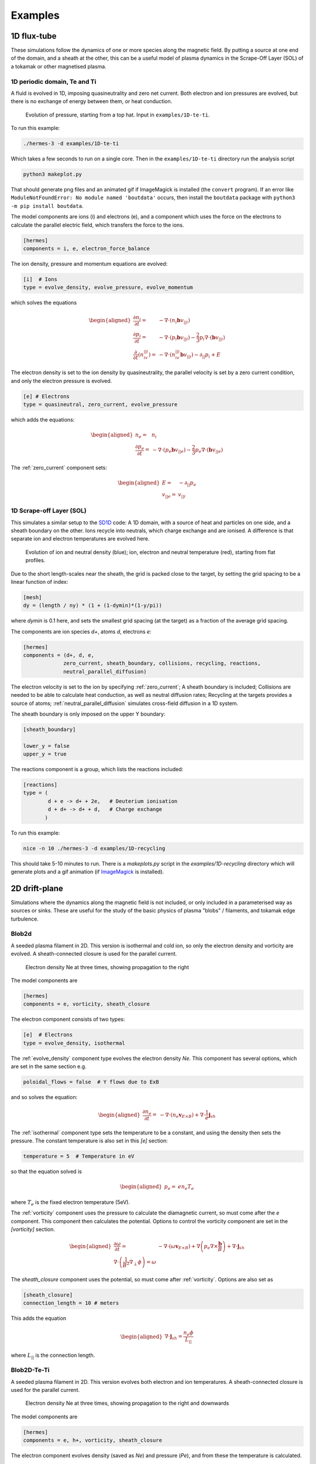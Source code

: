 .. _sec-examples:

Examples
========


1D flux-tube
------------

These simulations follow the dynamics of one or more species along the
magnetic field. By putting a source at one end of the domain, and a
sheath at the other, this can be a useful model of plasma dynamics in
the Scrape-Off Layer (SOL) of a tokamak or other magnetised plasma.

1D periodic domain, Te and Ti
~~~~~~~~~~~~~~~~~~~~~~~~~~~~~

A fluid is evolved in 1D, imposing quasineutrality and zero net current.
Both electron and ion pressures are evolved, but there is no exchange
of energy between them, or heat conduction.

.. figure:: figs/1d_te_ti.*
   :name: 1d_te_ti
   :alt:
   :width: 60%
   
   Evolution of pressure, starting from a top hat. Input in ``examples/1D-te-ti``.

To run this example:

.. code-block:: bash

   ./hermes-3 -d examples/1D-te-ti

Which takes a few seconds to run on a single core. Then in the
``examples/1D-te-ti`` directory run the analysis script

.. code-block:: bash

   python3 makeplot.py

That should generate png files and an animated gif if ImageMagick is
installed (the ``convert`` program). If an error like
``ModuleNotFoundError: No module named 'boutdata'`` occurs, then
install the ``boutdata`` package with ``python3 -m pip install
boutdata``.

The model components are ions (i) and electrons (e), and a component
which uses the force on the electrons to calculate the parallel electric field,
which transfers the force to the ions.

.. code-block:: ini

   [hermes]
   components = i, e, electron_force_balance


The ion density, pressure and momentum equations are evolved:

.. code-block:: ini

   [i]  # Ions
   type = evolve_density, evolve_pressure, evolve_momentum

which solves the equations

.. math::

   \begin{aligned}
   \frac{\partial n_i}{\partial t} =& -\nabla\cdot\left(n_i\mathbf{b}v_{||i}\right) \\
   \frac{\partial p_i}{\partial t} =& -\nabla\cdot\left(p_i\mathbf{b}v_{||i}\right) - \frac{2}{3}p_i\nabla\cdot\left(\mathbf{b}v_{||i}\right) \\
   \frac{\partial}{\partial t}\left(n_iv_{||i}\right) =& -\nabla\cdot\left(n_iv_{||i} \mathbf{b}v_{||i}\right) - \partial_{||}p_i + E
   \end{aligned}

The electron density is set to the ion density by quasineutrality, the
parallel velocity is set by a zero current condition, and only the
electron pressure is evolved.

.. code-block:: ini

   [e] # Electrons
   type = quasineutral, zero_current, evolve_pressure

which adds the equations:

.. math::

   \begin{aligned}
   n_e =& n_i \\
   \frac{\partial p_e}{\partial t} =& -\nabla\cdot\left(p_e\mathbf{b}v_{||e}\right) - \frac{2}{3}p_e\nabla\cdot\left(\mathbf{b}v_{||e}\right)
   \end{aligned}

The :ref:`zero_current` component sets:

.. math::

   \begin{aligned}
   E =& -\partial_{||}p_e \\
   v_{||e} =& v_{||i}
   \end{aligned}

1D Scrape-off Layer (SOL)
~~~~~~~~~~~~~~~~~~~~~~~~~

This simulates a similar setup to the `SD1D
<https://github.com/boutproject/SD1D/>`_ code: A 1D domain, with a
source of heat and particles on one side, and a sheath boundary on the
other. Ions recycle into neutrals, which charge exchange and are
ionised.  A difference is that separate ion and electron temperatures
are evolved here.

.. figure:: figs/1d_recycling.*
   :name: 1d_recycling
   :alt:
   :width: 60%

   Evolution of ion and neutral density (blue); ion, electron and
   neutral temperature (red), starting from flat profiles.

Due to the short length-scales near the sheath, the grid is packed
close to the target, by setting the grid spacing to be a linear
function of index:

.. code-block:: ini

   [mesh]
   dy = (length / ny) * (1 + (1-dymin)*(1-y/pi))

where `dymin` is 0.1 here, and sets the smallest grid spacing (at the
target) as a fraction of the average grid spacing.

The components are ion species `d+`, atoms `d`, electrons `e`:

.. code-block:: ini

   [hermes]
   components = (d+, d, e,
                zero_current, sheath_boundary, collisions, recycling, reactions,
                neutral_parallel_diffusion)

The electron velocity is set to the ion by specifying :ref:`zero_current`;
A sheath boundary is included; Collisions are needed to be able to calculate
heat conduction, as well as neutral diffusion rates; Recycling at the targets
provides a source of atoms; :ref:`neutral_parallel_diffusion` simulates cross-field
diffusion in a 1D system.

The sheath boundary is only imposed on the upper Y boundary:

.. code-block:: ini

   [sheath_boundary]

   lower_y = false
   upper_y = true

The reactions component is a group, which lists the reactions included:

.. code-block:: ini

   [reactions]
   type = (
           d + e -> d+ + 2e,   # Deuterium ionisation
           d + d+ -> d+ + d,   # Charge exchange
          )

To run this example:

.. code-block:: bash

   nice -n 10 ./hermes-3 -d examples/1D-recycling

This should take 5-10 minutes to run. There is a `makeplots.py` script in the
`examples/1D-recycling` directory which will generate plots and a gif animation
(if `ImageMagick <https://imagemagick.org/index.php>`_ is installed).

2D drift-plane
--------------

Simulations where the dynamics along the magnetic field is not
included, or only included in a parameterised way as sources or
sinks. These are useful for the study of the basic physics of plasma
"blobs" / filaments, and tokamak edge turbulence.

.. _Blob2d:

Blob2d
~~~~~~

A seeded plasma filament in 2D. This version is isothermal and cold ion,
so only the electron density and vorticity are evolved. A sheath-connected
closure is used for the parallel current.

.. figure:: figs/blob2d.png
   :name: fig-blob2d
   :alt:
   :scale: 50
   
   Electron density Ne at three times, showing propagation to the right

The model components are

.. code-block:: ini

   [hermes]
   components = e, vorticity, sheath_closure

The electron component consists of two types:

.. code-block:: ini

   [e]  # Electrons
   type = evolve_density, isothermal


The :ref:`evolve_density` component type evolves the electron density `Ne`. This component
has several options, which are set in the same section e.g.

.. code-block:: ini

   poloidal_flows = false  # Y flows due to ExB

and so solves the equation:

.. math::

   \begin{aligned}
   \frac{\partial n_e}{\partial t} =& - \nabla\cdot\left(n_e\mathbf{v}_{E\times B}\right) + \nabla\cdot{\frac{1}{e}\mathbf{j}_{sh}}
   \end{aligned}

The :ref:`isothermal` component type sets the temperature to be a constant, and using
the density then sets the pressure. The constant temperature is also
set in this `[e]` section:

.. code-block:: ini

   temperature = 5  # Temperature in eV

so that the equation solved is

.. math::

   \begin{aligned}
   p_e =& e n_e T_e
   \end{aligned}

where :math:`T_e` is the fixed electron temperature (5eV).

The :ref:`vorticity` component uses the pressure to calculate the diamagnetic current,
so must come after the `e` component. This component then calculates the potential.
Options to control the vorticity component are set in the `[vorticity]` section.

.. math::

   \begin{aligned}
   \frac{\partial \omega}{\partial t} =& - \nabla\cdot\left(\omega\mathbf{v}_{E\times B}\right) + \nabla\left(p_e\nabla\times\frac{\mathbf{b}}{B}\right) + \nabla\cdot\mathbf{j}_{sh} \\
   \nabla\cdot\left(\frac{1}{B^2}\nabla_\perp\phi\right) = \omega
   \end{aligned}

The `sheath_closure` component uses the potential, so must come after :ref:`vorticity`.
Options are also set as

.. code-block:: ini

   [sheath_closure]
   connection_length = 10 # meters

This adds the equation

.. math::

   \begin{aligned}
   \nabla\cdot{\mathbf{j}_{sh}} = \frac{n_e\phi}{L_{||}}
   \end{aligned}

where :math:`L_{||}` is the connection length.

.. _Blob2d-Te-Ti:

Blob2D-Te-Ti
~~~~~~~~~~~~

A seeded plasma filament in 2D. This version evolves both electron and
ion temperatures. A sheath-connected closure is used for the parallel
current.

.. figure:: figs/blob2d-te-ti.png
   :name: fig-blob2d-te-ti
   :alt:
   :scale: 50
   
   Electron density Ne at three times, showing propagation to the right and downwards

The model components are

.. code-block:: ini

   [hermes]
   components = e, h+, vorticity, sheath_closure


The electron component evolves density (saved as `Ne`) and pressure
(`Pe`), and from these the temperature is calculated.

.. code-block:: ini

   [e]
   type = evolve_density, evolve_pressure


The ion component sets the ion density from the electron density, by
using the quasineutrality of the plasma; the ion pressure (`Ph+`) is evolved.

.. code-block:: ini
   
   [h+]
   type = quasineutral, evolve_pressure

The equations this solves are similar to the previous :ref:`Blob2d` case, except
now there are pressure equations for both ions and electrons:

.. math::

   \begin{aligned}
   \frac{\partial n_e}{\partial t} =& - \nabla\cdot\left(n_e\mathbf{v}_{E\times B}\right) + \nabla\cdot{\frac{1}{e}\mathbf{j}_{sh}} \\
   \frac{\partial p_e}{\partial t} =& - \nabla\cdot\left(p_e\mathbf{v}_{E\times B}\right) - \gamma_e p_e c_s \\
   n_{h+} =& n_e \\
   \frac{\partial p_{h+}}{\partial t} =& - \nabla\cdot\left(p_{h+}\mathbf{v}_{E\times B}\right) \\
   \frac{\partial \omega}{\partial t} =& - \nabla\cdot\left(\omega\mathbf{v}_{E\times B}\right) + \nabla\left[\left(p_e + p_{h+}\right)\nabla\times\frac{\mathbf{b}}{B}\right] + \nabla\cdot\mathbf{j}_{sh} \\
   \nabla\cdot\left[\frac{1}{B^2}\nabla_\perp\left(\phi + p_{h+}\right)\right] =& \omega \\
   \nabla\cdot{\mathbf{j}_{sh}} =& \frac{n_e\phi}{L_{||}}
   \end{aligned}

2D-drift-plane-turbulence-te-ti
~~~~~~~~~~~~~~~~~~~~~~~~~~~~~~~

A 2D turbulence simulation, similar to the :ref:`Blob2d-Te-Ti` case, but with
extra source and sink terms, so that a statistical steady state of
source-driven turbulence can be reached.

The model components are

.. code-block:: ini

   [hermes]
   components = e, h+, vorticity, sheath_closure


The electron component evolves density (saved as `Ne`) and pressure
(`Pe`), and from these the temperature is calculated.

.. code-block:: ini

   [e]
   type = evolve_density, evolve_pressure


The ion component sets the ion density from the electron density, by
using the quasineutrality of the plasma; the ion pressure (`Ph+`) is evolved.

.. code-block:: ini

   [h+]
   type = quasineutral, evolve_pressure

The sheath closure now specifies that additional sink terms should be added

.. code-block:: ini

    [sheath_closure]
    connection_length = 50 # meters
    potential_offset = 0.0  # Potential at which sheath current is zero
    sinks = true

and radially localised sources are added in the `[Ne]`, `[Pe]`, and `[Ph+]`
sections.

The equations this solves are the same as the previous
:ref:`Blob2d-Te-Ti` case, except wih extra source and sink terms. In
SI units (except temperatures in eV) the equations are:

.. math::

   \begin{aligned}
   p_\mathrm{total} =& \sum_a e n_a T_a \\
   \rho_\mathrm{total} =& \sum_a A_a m_p n_a \\
   c_s =& \sqrt{\frac{p_\mathrm{total}}{\rho_\mathrm{total}}} \\
   \frac{\partial n_e}{\partial t} =& - \nabla\cdot\left(n_e\mathbf{v}_{E\times B}\right) + \nabla\cdot{\frac{1}{e}\mathbf{j}_{sh}} - \frac{n_e c_s}{L_{||}} + S_n \\
   \frac{\partial p_e}{\partial t} =& - \nabla\cdot\left(p_e\mathbf{v}_{E\times B}\right) - \frac{\gamma_e p_e c_s}{L_{||}} + S_{p_e} \\
   n_{h+} =& n_e \\
   \frac{\partial p_{h+}}{\partial t} =& - \nabla\cdot\left(p_{h+}\mathbf{v}_{E\times B}\right) - \frac{\gamma_i p_{h+} c_s}{L_{||}} + S_{p_{h+}} \\
   \frac{\partial \omega}{\partial t} =& - \nabla\cdot\left(\omega\mathbf{v}_{E\times B}\right) + \nabla\cdot\left[\left(p_e + p_{h+}\right)\nabla\times\frac{\mathbf{b}}{B}\right] + \nabla\cdot\mathbf{j}_{sh} \\
   \nabla\cdot\left[\frac{\overline{A}m_p}{B^2}\left(\overline{n}\nabla_\perp\phi + \nabla_\perp p_{h+}\right)\right] =& \omega \\
   \nabla\cdot{\mathbf{j}_{sh}} =& \frac{e n_e \overline{c_s} \phi}{\overline{T} L_{||}} \\
   \mathbf{v}_{E\times B} =& \frac{\mathbf{B}\times\nabla\phi}{B^2}
   \end{aligned}

Where :math:`\overline{T}` and :math:`\overline{n}` are the reference
temperature (units of eV) and density (in units of :math:`m^{-3}`)
used for normalisation. :math:`\overline{c_s} = \sqrt{e\overline{T} /
m_p}` is the reference sound speed, where :math:`m_p` is the proton
mass. The mean ion atomic mass :math:`\overline{A}` is set to 1 here.

These reference values enter into the sheath current
:math:`\mathbf{j}_{sh}` because that is a simplified, linearised form
of the full expression. Likewise the vorticity (:math:`\omega`)
equation used the Boussinesq approximation to simplify the
polarisation current term, leading to constant reference values being
used.

The sheath heat transmission coefficients default to :math:`\gamma_e = 6.5` and
:math:`\gamma_i = 2.0` (:math:`\gamma_i` as suggested in Stangeby's textbook
between equations (2.92) and (2.93)). Note the sinks in may not be correct or
the best choices, especially for cases with multiple ion species; they were
chosen as being simple to implement by John Omotani in May 2022.


2D axisymmetric tokamak
-----------------------

These are transport simulations, where the cross-field transport is given
by diffusion, and fluid-like equations are used for the parallel dynamics
(as in the 1D flux tube cases).

The input settings (in BOUT.inp) are set to read the grid from a file `tokamak.nc`.
This is linked to a default file `compass-36x48.grd.nc`, a COMPASS-like lower single
null tokamak equilibrium. Due to the way that BOUT++ uses communications between
processors to implement branch cuts, these simulations require a multiple of 6 processors.
You don't usually need 6 physical cores to run these cases, if MPI over-subscription
is enabled.

heat-transport
~~~~~~~~~~~~~~

In `examples/tokamak/heat-transport`, this evolves only electron pressure with
a fixed density. It combines cross-field diffusion with parallel heat conduction
and a sheath boundary condition.

To run this simulation with the default inputs requires (at least)
6 processors because it is a single-null tokamak grid.
From the build directory:

.. code-block:: bash

   cd examples/tokamak
   mpirun -np 6 ../../hermes-3 -d heat-transport

That will read the grid from `tokamak.nc`, which by default links to
the `compass-36x48.grd.nc` file.

The components of the model are given in `heat-transport/BOUT.inp`:

.. code-block:: ini

   [hermes]
   components = e, h+, collisions, sheath_boundary_simple

We have two species, electrons and hydrogen ions, and add collisions
between them and a simple sheath boundary condition.

The electrons have the following components to fix the density,
evolve the pressure, and include anomalous cross-field diffusion:

.. code-block:: ini

   [e]
   type = fixed_density, evolve_pressure, anomalous_diffusion

The `fixed_density` takes these options:

.. code-block:: ini

   AA = 1/1836
   charge = -1
   density = 1e18 # Fixed density [m^-3]

so in this simulation the electron density is a uniform and constant value.
If desired, that density can be made a function of space (`x` and `y` coordinates).

The `evolve_pressure` component has thermal conduction enabled, and outputs
extra diagnostics i.e. the temperature `Te`:

.. code-block:: ini

   thermal_conduction = true   # Spitzer parallel heat conduction
   diagnose = true   # Output additional diagnostics

There are other options that can be set to modify the behavior,
such as setting `kappa_limit_alpha` to a value between 0 and 1 to impose
a free-streaming heat flux limit.

Since we're evolving the electron pressure we should set initial and
boundary conditions on `Pe`:

.. code-block:: ini

   [Pe]
   function = 1
   bndry_core = dirichlet(1.0)  # Core boundary high pressure 
   bndry_all = neumann

That sets the pressure initially uniform, to a normalised value of 1,
and fixes the pressure at the core boundary. Other boundaries are set
to zero-gradient (neumann) so there is no cross-field diffusion of heat out of
the outer (SOL or PF) boundaries. Flow of heat through the sheath is
governed by the `sheath_boundary_simple` top-level component.

The hydrogen ions need a density and temperature in order to calculate
the collision frequencies. If the ion temperature is fixed to be the same
as the electron temperature then there is no transfer of energy between
ions and electrons:

.. code-block:: ini

   [h+]
   type = quasineutral, set_temperature

The `quasineutral` component sets the ion density so that there is no net charge
in each cell. In this case that means the hydrogen ion density is set equal to
the electron density. To perform this calculation the component requires that the
ion atomic mass and charge are specified:

.. code-block:: ini

   AA = 1
   charge = 1

The `set_temperature` component sets the ion temperature to the temperature of another
species. The name of that species is given by the `temperature_from` option:

.. code-block:: ini

   temperature_from = e  # Set Th+ = Te

The `collisions` component is described in the manual, and calculates both electron-electron
and electron-ion collisions. These can be disabled if desired, using individual options.
There are also ion-ion, electron-neutral, ion-neutral and neutral-neutral collisions that
are not used here.

The `sheath_boundary_simple` component is a simplified Bohm-Chodura sheath boundary
condition, that allows the sheath heat transmission coefficient to be specified for
electrons and (where relevant) for ions.

The equations solved by this example are:

.. math::

   \begin{aligned}
   \frac{3}{2} \frac{\partial P_e}{\partial t} =& \nabla\cdot\left(\kappa_{e||}\mathbf{b}\mathbf{b}\cdot\nabla T_e\right) + \nabla\cdot\left(n_e\chi\nabla_\perp T_e\right) \\
   \kappa_{e||} =& 3.16 P_e \tau_e / m_e \\
   \tau_e =& 1 / \left(\nu_{ee} + \nu_{ei}\right) \\
   \nu_{ee} =& \frac{2 e^4 n_e \ln\Lambda_{ee}}{3\epsilon_0^2 m_e^2 \left(4\pi e T_e / m_e\right)^{3/2}} \\
   \ln\Lambda_{ee} =& 30.4 - \frac{1}{2}\ln n_e + \frac{5}{4}\ln T_e - \sqrt{10^{-5} + \left(\ln T_e - 2\right)^2 / 16} \\
   \nu_{ei} =& \frac{e^4 n_e \ln\Lambda_{ei}\left(1 + m_e / m_i\right)}{3\epsilon_0^2 m_e^2 \left(2\pi T_e (1/m_e + 1/m_i)\right)^{3/2}} \\
   \ln\Lambda_{ei} =& 31 - \frac{1}{2}\ln n_e + \ln T_e
   \end{aligned}

The calculation of the Coulomb logarithms follows the NRL formulary,
and the above expression is used for temperatures above 10eV. See
the `collisions` manual section for the expressions used in other regimes.

recycling-dthene
~~~~~~~~~~~~~~~~
   
The `recycling-dthene` example includes cross-field diffusion,
parallel flow and heat conduction, collisions between species, sheath
boundary conditions and recycling. It simulates the density, parallel
flow and pressure of the electrons; ion species D+, T+, He+, Ne+; and
neutral species D, T, He, Ne.

.. figure:: figs/pe_nvt_nne_2d.png
   :name: recycling-dthene
   :alt:
   :width: 100%

   Electron pressure, parallel tritium flux, and neon atom density. Simulation
   evolves D, T, He, Ne and electron species, including ions and neutral atoms.

The model components are a list of species, and then collective components
which couple multiple species.

.. code-block:: ini

   [hermes]
   components = (d+, d, t+, t, he+, he, ne+, ne, e,
                 collisions, sheath_boundary, recycling, reactions)

Note that long lists like this can be split across multiple lines by
using parentheses. 
                 
Each ion species has a set of components, to evolve the density,
momentum and pressure. Anomalous diffusion adds diffusion of
particles, momentum and energy. For example deuterium ions contain:

.. code-block:: ini
   
   [d+]
   type = evolve_density, evolve_momentum, evolve_pressure, anomalous_diffusion
   AA = 2
   charge = 1

Atomic reactions are specified as a list:

.. code-block:: ini
   
   [reactions]
   type = (
        d + e -> d+ + 2e,   # Deuterium ionisation
        t + e -> t+ + 2e,   # Tritium ionisation
        he + e -> he+ + 2e, # Helium ionisation
        he+ + e -> he,      # Helium+ recombination
        ne + e -> ne+ + 2e, # Neon ionisation
        ne+ + e -> ne,      # Neon+ recombination
       )


3D Turbulence
------------

turbulence
~~~~~~~~~~~~

In this example, Hermes-3 is configured to solve an electrostatic 6-field model for vorticity,
electron density, electron and ion parallel velocity, electron and ion
pressure.

The input file is in the Hermes-3 repository under
``examples/tokamak/turbulence``.

The lines that define the components to include in the model are:

.. code-block:: ini

   [hermes]
   components = (e, d+, sound_speed, vorticity,
                 sheath_boundary, collisions,
                 diamagnetic_drift, classical_diffusion,
                 polarisation_drift
                )

   [e]
   type = evolve_density, evolve_pressure, evolve_momentum

   [d+]
   type = quasineutral, evolve_pressure, evolve_momentum

We define two species: electrons ``e`` and deuterium ions ``d+``.
Electron density is evolved, and ion density is set to electron
density by quasineutrality.  The electron fluid equations for density
:math:`n_e`, parallel momentum :math:`m_en_ev_{||e}`, and pressure
:math:`p_e = en_eT_e` are:

.. math::

   \begin{aligned}
   \frac{\partial n_e}{\partial t} =& -\nabla\cdot\left[n_e \left(\mathbf{v}_{E\times B} + \mathbf{b}v_{||e} + \mathbf{v}_{de}\right)\right] + S_n \\
   \frac{\partial}{\partial t}\left(m_en_ev_{||e}\right) =& -\nabla\cdot\left[m_en_ev_{||e} \left(\mathbf{v}_{E\times B} + \mathbf{b}v_{||e} + \mathbf{v}_{de}\right)\right] - \mathbf{b}\cdot\nabla p_e \nonumber \\
   &- en_eE_{||} + F_{ei} \\
   \frac{\partial}{\partial t}\left(\frac{3}{2}p_e\right) =& -\nabla\cdot\left[\frac{3}{2}p_e \left(\mathbf{v}_{E\times B} + \mathbf{b}v_{||e}\right) + \frac{5}{2}p_e\mathbf{v}_{de}\right] - p_e\nabla\cdot\left(\mathbf{v}_{E\times B} + \mathbf{b}v_{||e}\right) \nonumber \\
   & + \nabla\cdot\left(\kappa_{||e}\mathbf{b}\mathbf{b}\cdot\nabla T_e\right) + S_{Ee} + W_{ei}
   \end{aligned}

Here the electrostatic approximation is made, so :math:`E_{||} = -\mathbf{b}\cdot\nabla\phi`.

The ion fluid equations assume quasineutrality so :math:`n_i = n_e`,
and evolve the ion parallel momentum :math:`m_in_iv_{||i}` and
pressure :math:`p_i`:

.. math::

   \begin{aligned}
   \frac{\partial}{\partial t}\left(m_in_iv_{||i}\right) =& -\nabla\cdot\left[m_in_iv_{||i} \left(\mathbf{v}_{E\times B} + \mathbf{b}v_{||i} + \mathbf{v}_{di}\right)\right] - \mathbf{b}\cdot\nabla p_i \nonumber \\
   &+ Z_ien_iE_{||} - F_{ei} \\
   \frac{\partial}{\partial t}\left(\frac{3}{2}p_i\right) =& -\nabla\cdot\left[\frac{3}{2}p_i \left(\mathbf{v}_{E\times B} + \mathbf{b}v_{||i}\right) + \frac{5}{2}p_i\mathbf{v}_{di}\right] - p_i\nabla\cdot\left(\mathbf{v}_{E\times B} + \mathbf{b}v_{||i}\right) \nonumber \\
   & + \nabla\cdot\left(\kappa_{||i}\mathbf{b}\mathbf{b}\cdot\nabla T_i\right) + S_{Ei} + S_n\frac{1}{2}m_in_iv_{||i}^2 - W_{ei} \nonumber \\
   & + \frac{p_i}{en_0}\nabla\cdot\left(\mathbf{J}_{||} + \mathbf{J}_d\right)
   \end{aligned}

The vorticity :math:`\omega` is

.. math::

   \omega = \nabla\cdot\left[\frac{m_in_0}{B^2}\nabla_\perp\left(\phi + \frac{p_i}{n_0}\right)\right]

whose evolution is given by the current continuity equation:

.. math::

   \begin{aligned}
   \frac{\partial \omega}{\partial t} =& -\nabla\cdot\left[\frac{m_i}{2B^2}\nabla_\perp\left(\mathbf{v}_E \cdot\nabla p_i\right) + \frac{\omega}{2}\mathbf{v}_E + \frac{m_in_0}{2B^2}\nabla_\perp^2\phi\left(\mathbf{v}_E + \frac{\mathbf{b}}{n_0B}\times\nabla p_i\right)\right] \nonumber \\
   &+ \nabla\cdot\left(\mathbf{J}_{||} + \mathbf{J}_d + \mathbf{J}_{ci}\right)
   \end{aligned}

where the Boussinesq approximation is made, replacing the density in
the polarisation current with a constant :math:`\overline{n}`.  The
divergence of the diamagnetic current is written as

.. math::

   \nabla\cdot\mathbf{J}_d = \nabla\cdot\left[\left(p_e + p_i\right)\nabla\times\frac{\mathbf{b}}{B}\right]
   


The input file sets the number of output steps to take and the time
between outputs in units of reference ion cyclotron time:

.. code-block:: ini

   nout = 10      # Number of output steps
   timestep = 10  # Output timestep, normalised ion cyclotron times [1/Omega_ci]

With the normalisations in the input that reference time is about 1e-8
seconds, so taking 10 steps of 10 reference cyclotron times each
advances the simulation by around 1 microsecond in total.

The first few steps are likely to be slow, but the simulation should
speed up considerably by the end of these 10 steps. This is largely
due to rapid transients as the electric field is set up by the sheath
and parallel electron flows.


**Note**: When starting a new simulation, it is important to calibrate
the input sources, to ensure that the particle and power fluxes are
what you intend.

The inputs are electron density source, electron and ion heating power.
The particle source is set in the electron density section ``[Ne]``:

.. code-block:: ini

   [Ne]
   flux = 3e21 # /s
   shape_factor = 1.0061015504152746

   source = flux * shape_factor * exp(-((x - 0.05)/0.05)^2)
   source_only_in_core = true

The inputs read by Hermes-3/BOUT++ are ``source`` and
``source_only_in_core``. The ``flux`` and ``shape_factor`` values are
just convenient ways to calculate the source (New variables can be
defined and used, and their order in the input file doesn't matter).


A turbulence simulation typically takes many days of running, to reach
(quasi-)steady state then gather statistics for analysis.  To continue
a simulation, the simulation state is loaded from restart files
(BOUT.restart.*) and the simulation continues running. The "nout" and
"timestep" set the number of *new* steps to take. To do this, copy
the BOUT.inp (options) file and BOUT.restart.* files into a new directory.
For example, if the first simulation was in a directory "01":

.. code-block:: bash

   $ mkdir 02
   $ cp 01/BOUT.inp 02/
   $ cp 01/BOUT.restart.* 02/

We now have a new input file (02/BOUT.inp) that we can edit to update
settings. I recommend increasing the output ``timestep`` from 10 to 100,
and the number of outputs ``nout`` from 10 to 100. You can also adjust
particle and power sources, or make other changes to the settings. Once
ready, restart the simulation:

.. code-block:: bash

   $ mpirun -np 64 ./hermes-3 -d 02 restart

Note the ``restart`` argument.

TCV-X21
~~~~~~~~~~~~

An example based on the TCV validation in `Oliveira, Body et al. 2022
<https://iopscience.iop.org/article/10.1088/1741-4326/ac4cde/meta>`_, 
located in located in ``examples\tcv-x21``.


